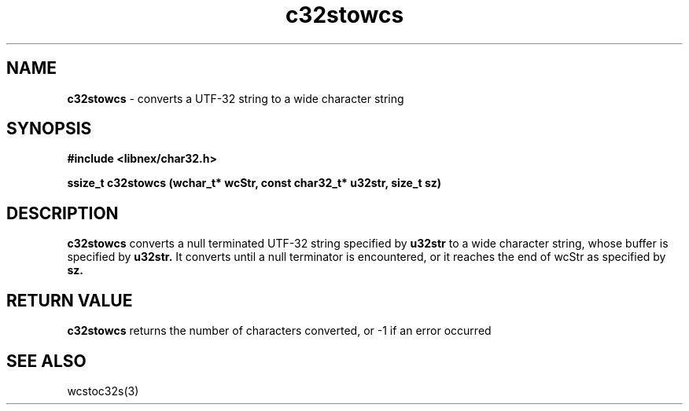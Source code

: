.TH c32stowcs 3 2022-03-05
.SH NAME
\fBc32stowcs\fP \- converts a UTF-32 string to a wide character string

.SH SYNOPSIS
.B "#include <libnex/char32.h>"
.sp
.B "ssize_t c32stowcs (wchar_t* wcStr, const char32_t* u32str, size_t sz)"
.br

.SH DESCRIPTION
.B c32stowcs
converts a null terminated UTF-32 string specified by
.B u32str
to a wide character string, whose buffer is specified by
.B u32str.
It converts until a null terminator is encountered, or it reaches the end of wcStr
as specified by
.B sz.
.SH "RETURN VALUE"
.B c32stowcs
returns the number of characters converted, or -1 if an error occurred
.SH "SEE ALSO"
wcstoc32s(3)
